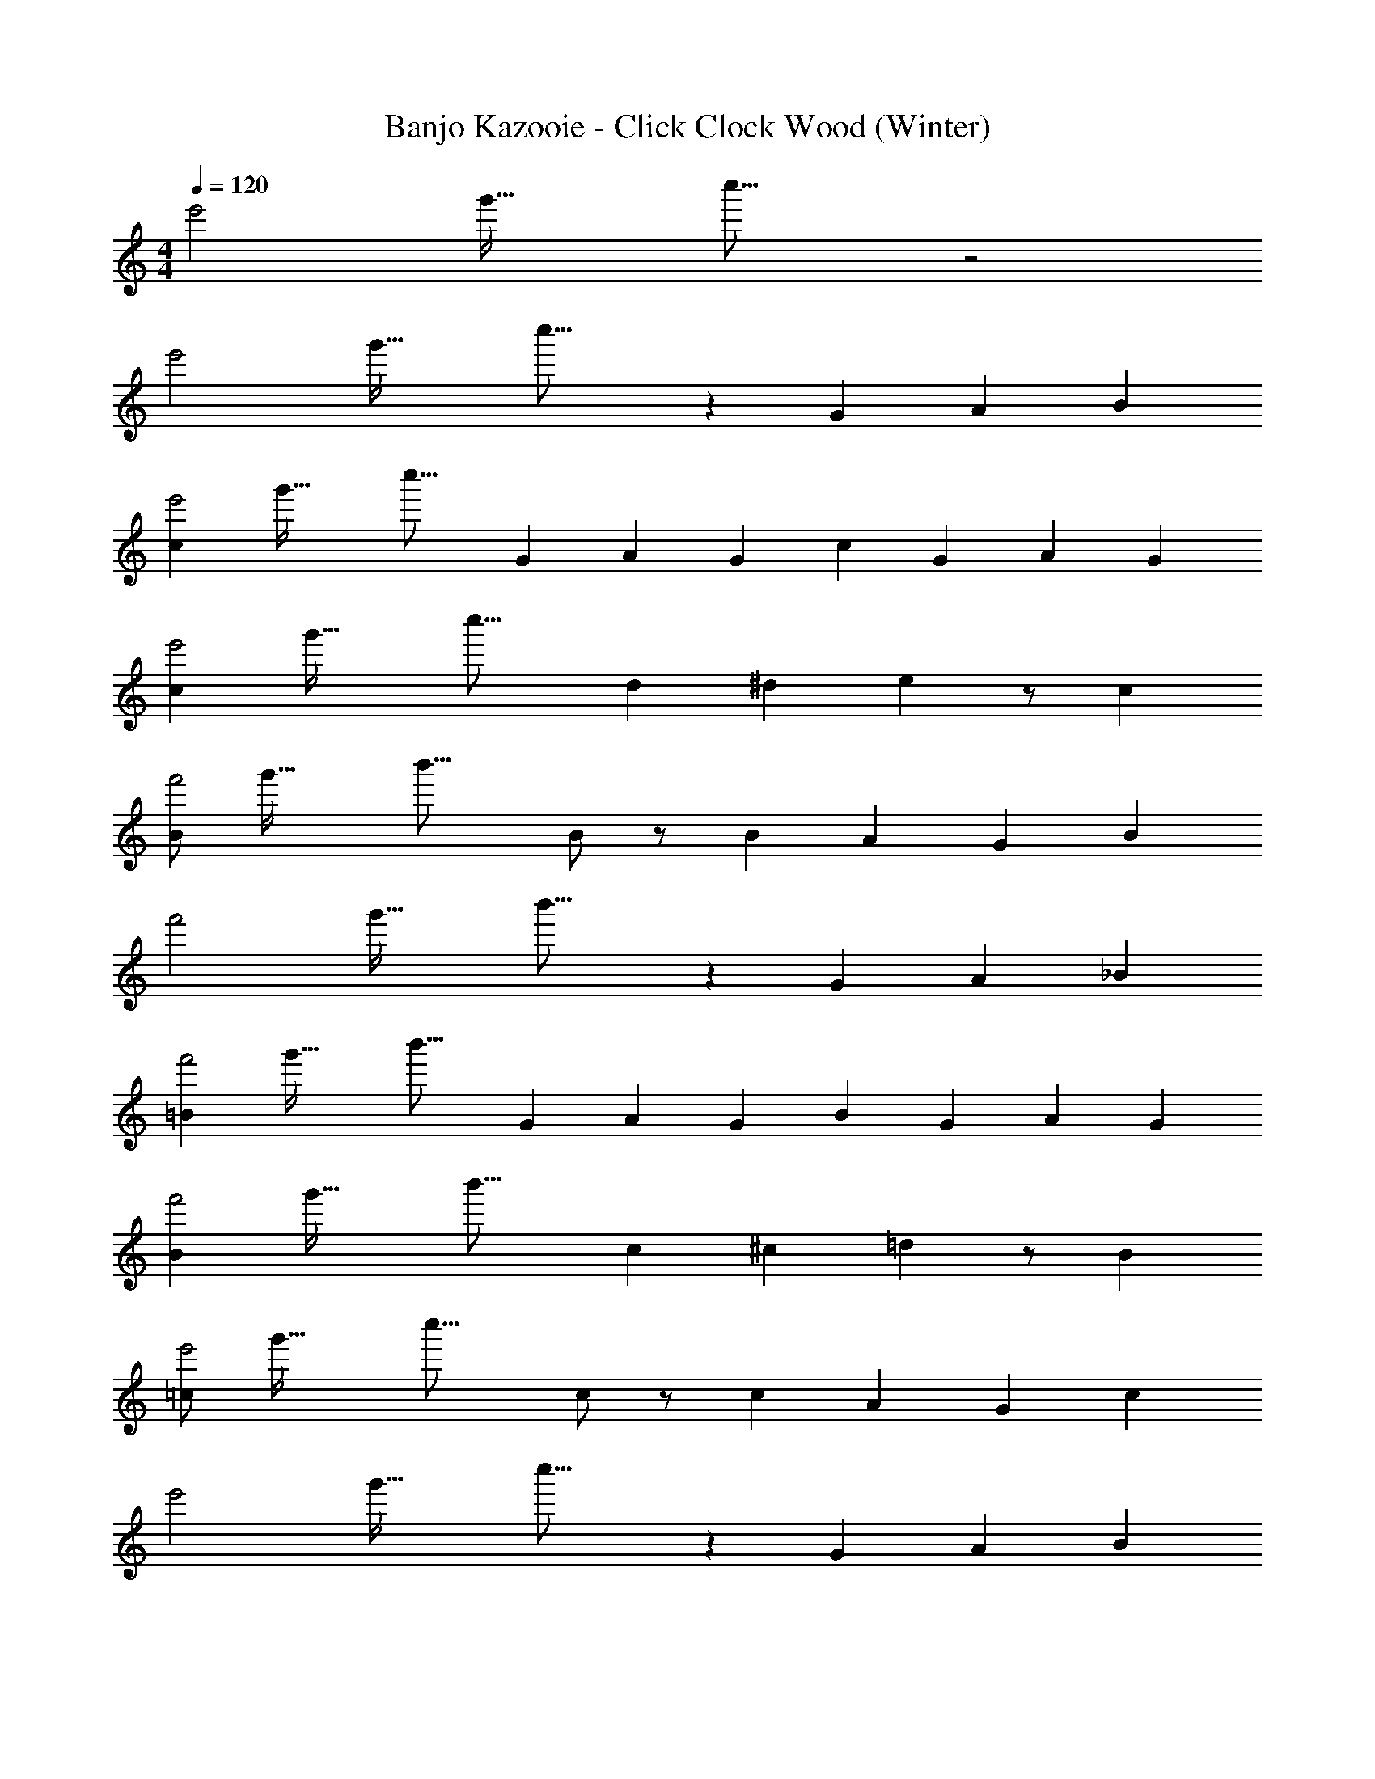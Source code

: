 X: 1
T: Banjo Kazooie - Click Clock Wood (Winter)
Z: ABC Generated by Starbound Composer
L: 1/4
M: 4/4
Q: 1/4=120
K: C
[z5/32e'2] [z5/32g'59/32] c''27/16 z2 
[z5/32e'2] [z5/32g'59/32] c''27/16 z G/3 A/3 B/3 
[z5/32c2/3e'2] [z5/32g'59/32] [z17/48c''27/16] G/3 A2/3 G/3 c2/3 G/3 A2/3 G/3 
[z5/32c2/3e'2] [z5/32g'59/32] [z17/48c''27/16] d/3 ^d2/3 e5/6 z/2 c 
[z5/32B/2f'2] [z5/32g'59/32] [z11/16b'27/16] B/2 z/2 B2/3 A/3 G2/3 B/3 
[z5/32f'2] [z5/32g'59/32] b'27/16 z G/3 A/3 _B/3 
[z5/32=B2/3f'2] [z5/32g'59/32] [z17/48b'27/16] G/3 A2/3 G/3 B2/3 G/3 A2/3 G/3 
[z5/32B2/3f'2] [z5/32g'59/32] [z17/48b'27/16] c/3 ^c2/3 =d5/6 z/2 B 
[z5/32=c/2e'2] [z5/32g'59/32] [z11/16c''27/16] c/2 z/2 c2/3 A/3 G2/3 c/3 
[z5/32e'2] [z5/32g'59/32] c''27/16 z G/3 A/3 B/3 
[z5/32c2/3e2/3e'2] [z5/32g'59/32] [z17/48c''27/16] [G/3c/3] [A2/3d2/3] [G/3c/3] [c2/3e2/3] [G/3c/3] [A2/3d2/3] [G/3c/3] 
[z5/32c2/3e2/3e'2] [z5/32g'59/32] [z17/48c''27/16] [d/3f/3] [^d2/3^f2/3] [e5/6g5/6] z/2 [ce] 
[z5/32B/2=d/2f'2] [z5/32g'59/32] [z11/16b'27/16] [B/2d/2] z/2 [B2/3d2/3] [A/3c/3] [G2/3B2/3] [B/3d/3] 
[z5/32f'2] [z5/32g'59/32] b'27/16 z [G/3B/3] [A/3c/3] [_B/3^c/3] 
[z5/32=B2/3d2/3f'2] [z5/32g'59/32] [z17/48b'27/16] [G/3B/3] [A2/3=c2/3] [G/3B/3] [B2/3d2/3] [G/3B/3] [A2/3c2/3] [G/3B/3] 
[z5/32B2/3d2/3f'2] [z5/32g'59/32] [z17/48b'27/16] [c/3^d/3] [^c2/3e2/3] [=d5/6=f5/6] z/2 [Bd] 
[z5/32=c/2e/2e'2] [z5/32g'59/32] [z11/16c''27/16] [c/2e/2] z/2 [c2/3e2/3] [A/3d/3] [G2/3c2/3] [c/3e/3] 
[z5/32e'2] [z5/32g'59/32] c''27/16 z2 
[A/2f'4a'4c''4] z3/2 A2/3 B/3 c 
[e/2e'4g'4c''4] z/2 c/2 z/2 G/2 z7/6 G/3 
[A/2f'4a'4c''4] z3/2 A2/3 B/3 c 
[e/2e'4g'4c''4] z/2 G/3 ^F/3 G/3 ^G =G 
[A/2f'4a'4c''4] z3/2 A2/3 B/3 c 
[e/2e'4g'4c''4] z/2 c/2 z/2 G/2 z3/2 
[f/2f'4g'4b'4] z/2 d/2 z/2 g/2 z/2 g2/3 a/3 
[g/3f'4g'4b'4] a/3 g/3 f/3 g/3 f/3 e/3 f/3 e/3 d/3 e/3 d/3 
[c'2/3e'2/3g'2/3c''2/3CE] g/3 a2/3 g/3 [c'2/3G,] g/3 a2/3 g/3 
[c'2/3C] d'/3 [^d'2/3CE] [z/3e'5/6] [G,D=F] [c'CE] 
[b/2B,D] z/2 b/2 z/2 [b2/3G,B,] a/3 g2/3 b/3 
[B,D] z [G,DF] [g/3D] a/3 _b/3 
[=b2/3G,DF] g/3 a2/3 g/3 [b2/3D] g/3 a2/3 g/3 
[b2/3G,] c'/3 [^c'2/3DF] [z/3=d'5/6] [A,EG] [bB,DF] 
[=c'/2CE] z/2 c'/2 z/2 [c'2/3G,C] a/3 g2/3 [c'/3G,/3] 
[CE] B, [A,EG] [g/3G,] a/3 b/3 
[c'2/3e'2/3CE] [g/3c'/3] [a2/3d'2/3] [g/3c'/3] [c'2/3e'2/3G,] [g/3c'/3] [a2/3d'2/3] [g/3c'/3] 
[c'2/3e'2/3C] [d'/3f'/3] [^d'2/3^f'2/3CE] [z/3e'5/6g'5/6] [G,DF] [c'e'CE] 
[b/2=d'/2B,D] z/2 [b/2d'/2] z/2 [b2/3d'2/3G,B,] [a/3c'/3] [g2/3b2/3] [b/3d'/3] 
[B,D] z [G,DF] [g/3b/3D] [a/3c'/3] [_b/3^c'/3] 
[=b2/3d'2/3G,DF] [g/3b/3] [a2/3=c'2/3] [g/3b/3] [b2/3d'2/3D] [g/3b/3] [a2/3c'2/3] [g/3b/3] 
[b2/3d'2/3G,] [c'/3^d'/3] [^c'2/3e'2/3DF] [z/3=d'5/6=f'5/6] [A,EG] [bd'B,DF] 
[=c'/2e'/2CE] z/2 [c'/2e'/2] z/2 [c'2/3e'2/3G,C] [a/3d'/3] [g2/3c'2/3] [c'/3e'/3G,/3] 
[CE] B, [A,EG] G, 
[a/2F,,] z3/2 [a2/3F,,] b/3 c'/2 z/2 
[e'/2C,,] z/2 c'/2 z/2 [g/2D,,] z/2 [z2/3E,,] g/3 
[a/2F,,] z3/2 [a2/3F,,] b/3 c' 
[e'/2C,,] z/2 g/3 ^f/3 g/3 [^g/2D,,] z/2 [=g/2E,,] z/2 
[a/2F,,] z3/2 [a2/3F,,] b/3 c'/2 z/2 
[e'/2C,,] z/2 c'/2 z/2 [g/2C,,] z3/2 
[f'/2G,,,] z/2 d'/2 z/2 [g'/2G,,,] z/2 g'2/3 a'/3 
[g'/3G,,,] a'/3 g'/3 f'/3 g'/3 f'/3 [e'/3A,,,] f'/3 e'/3 [d'/3B,,,] e'/3 d'/3 
[c/2e/2g/2c'/2C2/3] z/6 G,/3 A,2/3 G,/3 C2/3 G,/3 A,2/3 G,/3 
C2/3 D/3 [^D2/3ce] [z/3E5/6] [d=f] [C/2ce] z/2 
[B,/2Bd] z/2 B,/2 z/2 [B,2/3GB] A,/3 G,2/3 B,/3 
[Bd] z [df] G,/3 A,/3 _B,/3 
[=B,2/3df] G,/3 A,2/3 G,/3 B,2/3 G,/3 A,2/3 G,/3 
B,2/3 C/3 [^C2/3df] [z/3=D5/6] [eg] [B,/2df] z/2 
[=C/2ce] z/2 C/2 z/2 [C2/3Gc] A,/3 G,2/3 C/3 
[ce] z [eg] z 
[A,/2fa] z3/2 A,2/3 B,/3 [C/2fa] z/2 
[E/2eg] z/2 C/2 z/2 G,/2 z7/6 G,/3 
[A,/2fa] z3/2 A,2/3 B,/3 [C/2fa] z/2 
[E/2eg] z/2 G,/3 ^F,/3 G,/3 ^G,/2 z/2 [=G,/2eg] z/2 
[A,/2fa] z3/2 A,2/3 B,/3 [C/2fa] z/2 
[E/2eg] z/2 C/2 z/2 G,/2 z/2 [eg] 
[F/2fg] z/2 D/2 z/2 G/2 z/2 [G2/3fg] A/3 
[G/3fg] A/3 G/3 F/3 G/3 F/3 [E/3df] F/3 E/3 D/3 E/3 D/3 
[z5/32e'2] [z5/32g'59/32] c''27/16 z2 
[z5/32e'2] [z5/32g'59/32] c''27/16 z G/3 A/3 B/3 
[z5/32c2/3e'2] [z5/32g'59/32] [z17/48c''27/16] G/3 A2/3 G/3 c2/3 G/3 A2/3 G/3 
[z5/32c2/3e'2] [z5/32g'59/32] [z17/48c''27/16] d/3 ^d2/3 e5/6 z/2 c 
[z5/32B/2f'2] [z5/32g'59/32] [z11/16b'27/16] B/2 z/2 B2/3 A/3 G2/3 B/3 
[z5/32f'2] [z5/32g'59/32] b'27/16 z G/3 A/3 _B/3 
[z5/32=B2/3f'2] [z5/32g'59/32] [z17/48b'27/16] G/3 A2/3 G/3 B2/3 G/3 A2/3 G/3 
[z5/32B2/3f'2] [z5/32g'59/32] [z17/48b'27/16] c/3 ^c2/3 =d5/6 z/2 B 
[z5/32=c/2e'2] [z5/32g'59/32] [z11/16c''27/16] c/2 z/2 c2/3 A/3 G2/3 c/3 
[z5/32e'2] [z5/32g'59/32] c''27/16 z G/3 A/3 B/3 
[z5/32c2/3e2/3e'2] [z5/32g'59/32] [z17/48c''27/16] [G/3c/3] [A2/3d2/3] [G/3c/3] [c2/3e2/3] [G/3c/3] [A2/3d2/3] [G/3c/3] 
[z5/32c2/3e2/3e'2] [z5/32g'59/32] [z17/48c''27/16] [d/3f/3] [^d2/3^f2/3] [e5/6g5/6] z/2 [ce] 
[z5/32B/2=d/2f'2] [z5/32g'59/32] [z11/16b'27/16] [B/2d/2] z/2 [B2/3d2/3] [A/3c/3] [G2/3B2/3] [B/3d/3] 
[z5/32f'2] [z5/32g'59/32] b'27/16 z [G/3B/3] [A/3c/3] [_B/3^c/3] 
[z5/32=B2/3d2/3f'2] [z5/32g'59/32] [z17/48b'27/16] [G/3B/3] [A2/3=c2/3] [G/3B/3] [B2/3d2/3] [G/3B/3] [A2/3c2/3] [G/3B/3] 
[z5/32B2/3d2/3f'2] [z5/32g'59/32] [z17/48b'27/16] [c/3^d/3] [^c2/3e2/3] [=d5/6=f5/6] z/2 [Bd] 
[z5/32=c/2e/2e'2] [z5/32g'59/32] [z11/16c''27/16] [c/2e/2] z/2 [c2/3e2/3] [A/3d/3] [G2/3c2/3] [c/3e/3] 
[z5/32e'2] [z5/32g'59/32] c''27/16 z2 
[A/2f'4a'4c''4] z3/2 A2/3 B/3 c 
[e/2e'4g'4c''4] z/2 c/2 z/2 G/2 z7/6 G/3 
[A/2f'4a'4c''4] z3/2 A2/3 B/3 c 
[e/2e'4g'4c''4] z/2 G/3 ^F/3 G/3 ^G =G 
[A/2f'4a'4c''4] z3/2 A2/3 B/3 c 
[e/2e'4g'4c''4] z/2 c/2 z/2 G/2 z3/2 
[f/2f'4g'4b'4] z/2 d/2 z/2 g/2 z/2 g2/3 a/3 
[g/3f'4g'4b'4] a/3 g/3 f/3 g/3 f/3 e/3 f/3 e/3 d/3 e/3 d/3 
[c'2/3e'2/3g'2/3c''2/3CE] g/3 a2/3 g/3 [c'2/3G,] g/3 a2/3 g/3 
[c'2/3C] d'/3 [^d'2/3CE] [z/3e'5/6] [G,D=F] [c'CE] 
[b/2B,D] z/2 b/2 z/2 [b2/3G,B,] a/3 g2/3 b/3 
[B,D] z [G,DF] [g/3D] a/3 _b/3 
[=b2/3G,DF] g/3 a2/3 g/3 [b2/3D] g/3 a2/3 g/3 
[b2/3G,] c'/3 [^c'2/3DF] [z/3=d'5/6] [A,EG] [bB,DF] 
[=c'/2CE] z/2 c'/2 z/2 [c'2/3G,C] a/3 g2/3 [c'/3G,/3] 
[CE] B, [A,EG] [g/3G,] a/3 b/3 
[c'2/3e'2/3CE] [g/3c'/3] [a2/3d'2/3] [g/3c'/3] [c'2/3e'2/3G,] [g/3c'/3] [a2/3d'2/3] [g/3c'/3] 
[c'2/3e'2/3C] [d'/3f'/3] [^d'2/3^f'2/3CE] [z/3e'5/6g'5/6] [G,DF] [c'e'CE] 
[b/2=d'/2B,D] z/2 [b/2d'/2] z/2 [b2/3d'2/3G,B,] [a/3c'/3] [g2/3b2/3] [b/3d'/3] 
[B,D] z [G,DF] [g/3b/3D] [a/3c'/3] [_b/3^c'/3] 
[=b2/3d'2/3G,DF] [g/3b/3] [a2/3=c'2/3] [g/3b/3] [b2/3d'2/3D] [g/3b/3] [a2/3c'2/3] [g/3b/3] 
[b2/3d'2/3G,] [c'/3^d'/3] [^c'2/3e'2/3DF] [z/3=d'5/6=f'5/6] [A,EG] [bd'B,DF] 
[=c'/2e'/2CE] z/2 [c'/2e'/2] z/2 [c'2/3e'2/3G,C] [a/3d'/3] [g2/3c'2/3] [c'/3e'/3G,/3] 
[CE] B, [A,EG] G, 
[a/2F,,] z3/2 [a2/3F,,] b/3 c'/2 z/2 
[e'/2C,,] z/2 c'/2 z/2 [g/2D,,] z/2 [z2/3E,,] g/3 
[a/2F,,] z3/2 [a2/3F,,] b/3 c' 
[e'/2C,,] z/2 g/3 ^f/3 g/3 [^g/2D,,] z/2 [=g/2E,,] z/2 
[a/2F,,] z3/2 [a2/3F,,] b/3 c'/2 z/2 
[e'/2C,,] z/2 c'/2 z/2 [g/2C,,] z3/2 
[f'/2G,,,] z/2 d'/2 z/2 [g'/2G,,,] z/2 g'2/3 a'/3 
[g'/3G,,,] a'/3 g'/3 f'/3 g'/3 f'/3 [e'/3A,,,] f'/3 e'/3 [d'/3B,,,] e'/3 d'/3 
[c/2e/2g/2c'/2C2/3] z/6 G,/3 A,2/3 G,/3 C2/3 G,/3 A,2/3 G,/3 
C2/3 D/3 [^D2/3ce] [z/3E5/6] [d=f] [C/2ce] z/2 
[B,/2Bd] z/2 B,/2 z/2 [B,2/3GB] A,/3 G,2/3 B,/3 
[Bd] z [df] G,/3 A,/3 _B,/3 
[=B,2/3df] G,/3 A,2/3 G,/3 B,2/3 G,/3 A,2/3 G,/3 
B,2/3 C/3 [^C2/3df] [z/3=D5/6] [eg] [B,/2df] z/2 
[=C/2ce] z/2 C/2 z/2 [C2/3Gc] A,/3 G,2/3 C/3 
[ce] z [eg] z 
[A,/2fa] z3/2 A,2/3 B,/3 [C/2fa] z/2 
[E/2eg] z/2 C/2 z/2 G,/2 z7/6 G,/3 
[A,/2fa] z3/2 A,2/3 B,/3 [C/2fa] z/2 
[E/2eg] z/2 G,/3 F,/3 G,/3 ^G,/2 z/2 [=G,/2eg] z/2 
[A,/2fa] z3/2 A,2/3 B,/3 [C/2fa] z/2 
[E/2eg] z/2 C/2 z/2 G,/2 z/2 [eg] 
[F/2fg] z/2 D/2 z/2 G/2 z/2 [G2/3fg] A/3 
[G/3fg] A/3 G/3 F/3 G/3 F/3 [E/3df] F/3 E/3 D/3 E/3 D/3 

